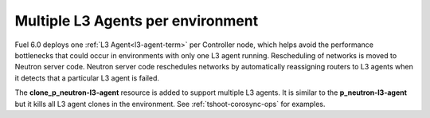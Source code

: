 
Multiple L3 Agents per environment
----------------------------------

Fuel 6.0 deploys one :ref:`L3 Agent<l3-agent-term>` per Controller node,
which helps avoid the performance bottlenecks
that could occur in environments
with only one L3 agent running.
Rescheduling of networks is moved to Neutron server code.
Neutron server code reschedules networks
by automatically reassigning routers to L3 agents
when it detects that a particular L3 agent is failed.

The **clone_p_neutron-l3-agent** resource is added
to support multiple L3 agents.
It is similar to the **p_neutron-l3-agent**
but it kills all L3 agent clones in the environment.
See :ref:`tshoot-corosync-ops` for examples.
